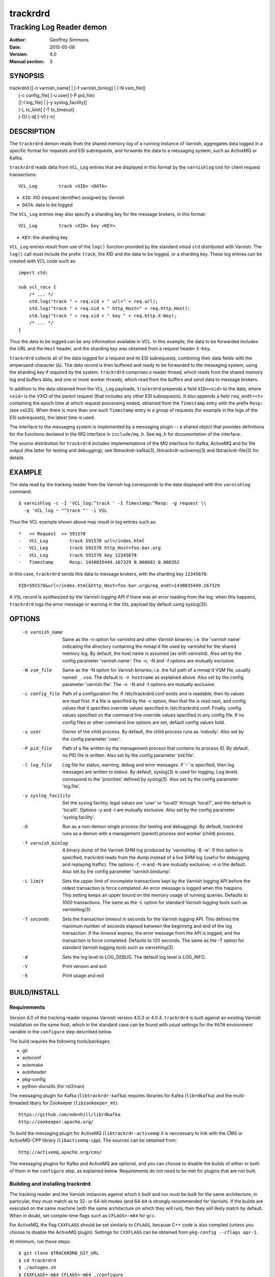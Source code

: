 .. _ref-varnishd:

==========
 trackrdrd
==========

-------------------------
Tracking Log Reader demon
-------------------------

:Author: Geoffrey Simmons
:Date:   2015-05-08
:Version: 4.0
:Manual section: 3

SYNOPSIS
========


|  trackrdrd [[-n varnish_name] | [-f varnish_binlog] | [-N vsm_file]]
|            [-c config_file] [-u user] [-P pid_file]
|            [[-l log_file] | [-y syslog_facility]]
|            [-L tx_limit] [-T tx_timeout]
|            [-D] [-d] [-V] [-h]

DESCRIPTION
===========

The ``trackrdrd`` demon reads from the shared memory log of a running
instance of Varnish, aggregates data logged in a specific format for
requests and ESI subrequests, and forwards the data to a messaging
system, such as ActiveMQ or Kafka.

``trackrdrd`` reads data from ``VCL_Log`` entries that are displayed
in this format by the ``varnishlog`` tool for client request
transactions::

  VCL_Log        track <XID> <DATA>

* ``XID``: XID (request identifier) assigned by Varnish
* ``DATA``: data to be logged

The ``VCL_Log`` entries may also specify a sharding key for the
message brokers, in this format::

  VCL_Log        track <XID> key <KEY>

* ``KEY``: the sharding key

``VCL_Log`` entries result from use of the ``log()`` function provided
by the standard vmod ``std`` distributed with Varnish. The ``log()``
call must include the prefix ``track``, the XID and the data to be
logged, or a sharding key. These log entries can be created with VCL
code such as::

  import std;

  sub vcl_recv {
      /* ... */
      std.log("track " + req.xid + " url=" + req.url);
      std.log("track " + req.xid + " http_Host=" + req.http.Host);
      std.log("track " + req.xid + " key " + req.http.X-Key);
      /* ... */
  }

Thus the data to be logged can be any information available in VCL. In
this example, the data to be forwarded includes the URL and the
``Host`` header, and the sharding key was obtained from a request
header ``X-Key``.

``trackrdrd`` collects all of the data logged for a request and its
ESI subrequests, combining their data fields with the ampersand
character (``&``). The data record is then buffered and ready to be
forwarded to the messaging system, using the sharding key if required
by the system. ``trackrdrd`` comprises a reader thread, which reads
from the shared memory log and buffers data, and one or more worker
threads, which read from the buffers and send data to message brokers.

In addition to the data obtained from the ``VCL_Log`` payloads,
``trackrdrd`` prepends a field ``XID=<xid>`` to the data, where
``<xid>`` is the VXID of the parent request (that includes any other
ESI subrequests). It also appends a field ``req_endt=<t>`` containing
the epoch time at which request processing ended, obtained from the
``Timestamp`` entry with the prefix ``Resp:`` (see vsl(3)). When there
is more than one such ``Timestamp`` entry in a group of requests (for
example in the logs of the ESI subrequests), the latest time is used.

The interface to the messaging system is implemented by a messaging
plugin -- a shared object that provides definitions for the functions
declared in the MQ interface in ``include/mq.h``. See ``mq.h`` for
documentation of the interface.

The source distribution for ``trackrdrd`` includes implementations of
the MQ interface for Kafka, ActiveMQ and for file output (the latter
for testing and debugging); see libtrackrdr-kafka(3),
libtrackrdr-activemq(3) and libtrackrdr-file(3) for details.

EXAMPLE
=======

The data read by the tracking reader from the Varnish log corresponds
to the data displayed with this ``varnishlog`` command::

  $ varnishlog -c -I 'VCL_log:^track ' -I Timestamp:^Resp: -g request \\
    -q 'VCL_log ~ "^track "' -i VSL

Thus the VCL example shown above may result in log entries such as::

  *   << Request  >> 591570    
  -   VCL_Log        track 591570 url=/index.html
  -   VCL_Log        track 591570 http_Host=foo.bar.org
  -   VCL_Log        track 591570 key 12345678
  -   Timestamp      Resp: 1430835449.167329 0.000681 0.000352

In this case, ``trackrdrd`` sends this data to message brokers, with
the sharding key ``12345678``::

  XID=591570&url=/index.html&http_Host=foo.bar.org&req_endt=1430835449.167329

A ``VSL`` record is synthesized by the Varnish logging API if there
was an error reading from the log; when this happens, ``trackrdrd``
logs the error message or warning in the ``VSL`` payload (by default
using syslog(3)).

OPTIONS
=======

    -n varnish_name
        Same as the -n option for varnishd and other Varnish binaries;
        i.e. the 'varnish name' indicating the directory containing
        the mmap'd file used by varnishd for the shared memory log. By
        default, the host name is assumed (as with varnishd). Also set
        by the config parameter 'varnish.name'. The -n, -N and -f
        options are mutually exclusive.

    -N vsm_file
        Same as the -N option for Varnish binaries; i.e. the full path
        of a mmap'd VSM file, usually named ``_.vsm``. The default is
        ``-n hostname`` as explained above. Also set by the config
        parameter 'varnish.file'. The -n. -N and -f options are
        mutually exclusive.

    -c config_file
        Path of a configuration file. If /etc/trackrdrd.conf exists
        and is readable, then its values are read first. If a file is
        specified by the -c option, then that file is read next, and
        config values that it specifies override values specified in
        /etc/trackrdrd.conf. Finally, config values specified on the
        command line override values specified in any config file. If
        no config files or other command line options are set, default
        config values hold.

    -u user
        Owner of the child process. By default, the child process runs
        as 'nobody'. Also set by the config parameter 'user'.

    -P pid_file
        Path of a file written by the management process that contains
        its process ID. By default, no PID file is written. Also set
        by the config parameter 'pid.file'.

    -l log_file
        Log file for status, warning, debug and error messages. If '-'
        is specified, then log messages are written to stdout. By
        default, syslog(3) is used for logging. Log levels correspond
        to the 'priorities' defined by syslog(3). Also set by the config
        parameter 'log.file'.

    -y syslog_facility
        Set the syslog facility; legal values are 'user' or 'local0'
        through 'local7', and the default is 'local0'. Options -y and
        -l are mutually exclusive. Also set by the config parameter
        'syslog.facility'.

    -D
        Run as a non-demon single process (for testing and
        debugging). By default, trackrdrd runs as a demon with a
        management (parent) process and worker (child) process.

    -f varnish_binlog
        A binary dump of the Varnish SHM log produced by
        'varnishlog -B -w'. If this option is specified, trackrdrd
        reads from the dump instead of a live SHM log (useful for
        debugging and replaying traffic). The options -f, -n and -N
        are mutually exclusive; -n is the default. Also set by the
        config parameter 'varnish.bindump'.

    -L limit
        Sets the upper limit of incomplete transactions kept by the
        Varnish logging API before the oldest transaction is force
        completed. An error message is logged when this happens. This
        setting keeps an upper bound on the memory usage of running
        queries. Defaults to 1000 transactions. The same as the -L
        option for standard Varnish logging tools such as
        varnishlog(3).

    -T seconds
        Sets the transaction timeout in seconds for the Varnish
        logging API. This defines the maximum number of seconds
        elapsed between the beginning and end of the log
        transaction. If the timeout expires, the error message from
        the API is logged, and the transaction is force
        completed. Defaults to 120 seconds. The same as the -T option
        for standard Varnish logging tools such as varnishlog(3).

    -d
       Sets the log level to LOG_DEBUG. The default log level is
       LOG_INFO.

    -V
       Print version and exit

    -h
       Print usage and exit

BUILD/INSTALL
=============

Requirements
------------

Version 4.0 of the tracking reader requires Varnish version 4.0.3 or
4.0.4. ``trackrdrd`` is built against an existing Varnish installation
on the same host, which in the standard case can be found with usual
settings for the ``PATH`` environment variable in the ``configure``
step described below.

The build requires the following tools/packages:

* git
* autoconf
* automake
* autoheader
* pkg-config
* python-docutils (for rst2man)

The messaging plugin for Kafka (``libtrackrdr-kafka``) requires
libraries for Kafka (``librdkafka``) and the multi-threaded libary for
Zookeeper (``libzookeeper_mt``)::

        https://github.com/edenhill/librdkafka
        http://zookeeper.apache.org/

To build the messaging plugin for ActiveMQ (``libtrackrdr-activemq``)
it is neccessary to link with the CMS or ActiveMQ-CPP library
(``libactivemq-cpp``). The sources can be obtained from::

        http://activemq.apache.org/cms/

The messaging plugins for Kafka and ActiveMQ are optional, and you can
choose to disable the builds of either or both of them in the
``configure`` step, as explained below. Requirements do not need to be
met for plugins that are not built.

Building and installing trackrdrd
---------------------------------

The tracking reader and the Varnish instances against which it built
and run must be built for the same architecture; in particular, they
must match as to 32- or 64-bit modes (and 64-bit is strongly
recommended for Varnish).  If the builds are executed on the same
machine (with the same architecture on which they will run), then they
will likely match by default. When in doubt, set compile-time flags
such as ``CFLAGS=-m64`` for ``gcc``.

For ActiveMQ, the flag ``CXXFLAGS`` should be set similarly to
``CFLAGS``, because C++ code is also compiled (unless you choose to
disable the ActiveMQ plugin). Settings for ``CXXFLAGS`` can be
obtained from ``pkg-config --cflags apr-1``.

At minimum, run these steps::

	$ git clone $TRACKRDRD_GIT_URL
	$ cd trackrdrd
	$ ./autogen.sh
	$ CXXFLAGS=-m64 CFLAGS=-m64 ./configure
	$ make

For self-tests after the build, run::

	$ make check

To install ``trackrdrd``, run ``make install`` as root, for example
with ``sudo``::

	$ sudo make install

Alternative configurations
--------------------------

In the ``configure`` step, a wide range of additional options may be
given to affect the configuration. Most of these are standard, and can
be shown with::

	$ configure --help

To disable the build of the Kafka or ActiveMQ MQ implementations,
specify the options ``--disable-kafka`` or ``disable-activemq`` for
``configure``. Both are enabled by default. A file output plugin,
suitable for testing and debugging, is always built.

To specify a non-standard installation prefix, add the ``--prefix``
option::

	$ CFLAGS=-m64 CXXFLAGS=-m64 ./configure \\
          --prefix=/path/to/trackrdrd_install

If the Varnish installation against which ``trackrdrd`` is *built* has
a non-standard location, set these env variables before running
``configure``:

* PREFIX=/path/to/varnish/install/prefix
* export PKG_CONFIG_PATH=$PREFIX/lib/pkgconfig
* export ACLOCAL_PATH=$PREFIX/share/aclocal
* export PATH=$PREFIX/bin:$PREFIX/sbin:$PATH

``PKG_CONFIG_PATH`` might also have to include pkg-config directories
for other requirements, such as the ActiveMQ C++ libraries, if they
have been installed into non-default locations.

If the Varnish installation against which ``trackrdrd`` is *run* has a
non-standard location, it is necessary to specify runtime paths to the
Varnish libraries by setting ``LDFLAGS=-Wl,-rpath=$LIB_PATHS`` for the
configure step::

        $ export VARNISH_PREFIX=/path/to/varnish_install
	$ CFLAGS=-m64 CXXFLAGS=-m64 ./configure \\
          LDFLAGS=-Wl,-rpath=$VARNISH_PREFIX/lib/varnish:$VARNISH_PREFIX/lib

Developers can add a number of options as an aid to compiling and
debugging::

	$ CFLAGS=-m64 CXXFLAGS=-m64 ./configure \\
          --enable-debugging-symbols --enable-developer-warnings

``--enable-debugging-symbols`` ensures that symbols and source code
file names are saved in the executable, and thus are available in core
dumps, in stack traces on assertion failures, for debuggers and so
forth.

``--enable-developer-warnings`` activates stricter compiler switches
for errors and warnings, such as ``-Werror`` to cause compiles to fail
on any warning. ``trackrdrd`` should *always* build successfully with
this option.

Building and installing packaged MQ implementations
---------------------------------------------------

The ``trackrdrd`` distribution includes implementations of the MQ
interface for Kafka and ActiveMQ message brokers, as well as the file
output plugin. For details of the builds and their dependencies, see
libtrackrdr-kafka(3), libtrackrdr-activemq(3) and libtrackrdr-file(3)
(``README.rst`` in ``src/mq/kafka``, ``src/mq/activemq`` and
``src/mq/file``).

The global make targets for ``trackrdrd`` also build the MQ
implementations, unless their builds are disabled in the ``configure``
step as explained above. If they are enabled, then it is necessary to
configure the build for them as well, for example by setting
``CXXFLAGS`` to compile C++ sources.

STARTUP AND SHUTDOWN
====================

On startup (unless the ``-D`` option is chosen), ``trackrdrd`` reads
any config files specified, and then demonizes, spawning a management
process that in turn spawns a worker process.

The management process runs with the privileges of the user who
started ``trackrdrd``; these privileges must be sufficient to write
the PID file and log file, if required by the configuration.

The worker process is started (and may be restarted) by the management
process, and runs with the privileges of the user specified by the
``-u`` option or configuration parameter ``user``. This process does
the work of reading the Varnish log, and creates the worker threads
that send data to message brokers.

To stop ``trackrdrd``, send the ``TERM`` signal to the management
process (e.g. with ``kill(1)``); the management process in turn shuts
down the worker process. Other responses to signals are detailed below
in SIGNALS_. If the worker process stops without being directed to do
so by the management process, then the management process starts
another one, up to the limit defined by the config parameter
``restarts``.

After being instructed to terminate, the child process requests the
Varnish logging API to flush open log transactions (transactions that
have not yet been read to the ``End`` tag), and sends all pending
messages to the message broker, but does not open any new
transactions. It stops when all pending data have been sent to message
brokers.

DATA BUFFERS
============

The tracking reader reads and writes data asynchronously -- a reader
thread reads from the Varnish log and saves messages ready for sending
in buffers, while worker threads read from the buffer and send
messages to brokers.

Objects in the buffer are *records* and *chunks*. A record comprises a
complete message ready to be sent to brokers, made up of one or more
chunks, which store the message payload in fixed-size blocks.

The maximal length of a message payload is set by the config parameter
``max.reclen`` (payloads longer than the maximum are truncated), and
the ``chunk.size`` sets the fixed length of data blocks. The best
choice for these parameters depends on the distribution of message
lengths.  If the majority of messages are shorter than the maximum,
then less memory is wasted by setting a smaller chunk size. Ideally,
most messages should fit into the chunk size, and if nearly all
messages require the maximum length, then ``chunk.size`` can be set
equal to ``max.reclen``.

The choice constitutes a time-space tradeoff -- if the chunk size is
too large, then space is wasted; it if is too small, then the tracking
reader spends too much time iterating over and copying chunks.

The ``max.records`` parameter sets the maximum number of records that
can be stored in the buffers; the tracking reader computes the number
of chunks necessary for that many records. ``max.records`` should be
large enough for the buffering necessary during load spikes, and when
the delivery of messages to the brokers is slow.  ``max.records`` and
``chunk.size`` together determine the memory footprint of the tracking
reader.

Free entries in the buffers for records and chunks are structured in
free lists. The reader and worker threads each have local free lists,
and exchange data via global free lists. That is, the reader thread
takes free entries from its local free lists, and gets new entries
from the global lists when the local lists are exhausted. Worker
threads return free data to their local free lists, and return free
lists to the global free lists periodically.

If the reader thread cannot obtain free data from the buffers --
meaning that the buffers are full and the worker threads have not yet
returned free data -- then the reader discards the transaction that is
currently being read from the Varnish log. No data are buffered from
the transaction, leading to a loss of data. To avoid that, configure
the throughput of message sends and the size of the data buffers so
that free space is available as needed.

CONFIGURATION
=============

As mentioned above for command-line option ``-c``, configuration values
are read in this hierarchy:

1. ``/etc/trackrdrd.conf``, if it exists and is readable
2. a config file specified with the ``-c`` option
3. config values specified with other command-line options

If the same config parameter is specified in one or more of these
sources, then the value at the "higher" level is used. For example, if
``varnish.name`` is specified in both ``/etc/trackrdrd.conf`` and a
``-c`` file, then the value from the ``-c`` file is used, unless a
value is specified with the ``-n`` option, in which case that value is
used.

The syntax of a configuration file is simply::

        # comment
        <param> = <value>

The ``<value>`` is all of the data from the first non-whitespace
character after the equals sign up to the last non-whitespace
character on the line. Comments begin with the hash character and
extend to the end of the line. There are no continuation lines.

The parameter ``mq.module`` is required (has no default value), and
``mq.config_file`` is optional (depending on whether the MQ
implementation requires a configuration file). All other config
parameters have default values, and some of them correspond to
command-line options, as shown below.

==================== ========== ========================================================================================= =======
Parameter            CLI Option Description                                                                               Default
==================== ========== ========================================================================================= =======
``varnish.name``     ``-n``     Like the ``-n`` option for Varnish, this is the directory containing the file that is     default for Varnish (the host name)
                                mmap'd to the shared memory segment for the Varnish log. This parameter, ``varnish.file``
                                and ``varnish.bindump`` are mutually exclusive.
-------------------- ---------- ----------------------------------------------------------------------------------------- -------
``varnish.file``     ``-N``     Like the ``-N`` option for Varnish, this is the full path to the mmap'd shared memory     default for Varnish (the host name)
                                file. This parameter, ``varnish.name`` and ``varnish.bindump`` are mutually exclusive.
-------------------- ---------- ----------------------------------------------------------------------------------------- -------
``mq.module``                   Name of the shared object implementing the MQ interface. May be an absolute path, or the  None, this parameter is required.
                                SO name of a library that the dynamic linker finds according to the rules described in
                                ld.so(8).
-------------------- ---------- ----------------------------------------------------------------------------------------- -------
``mq.config_file``              Path of a configuration file used by the MQ implementation                                None, this parameter is optional.
-------------------- ---------- ----------------------------------------------------------------------------------------- -------
``nworkers``                    Number of worker threads used to send messages to the message broker(s).                  1
-------------------- ---------- ----------------------------------------------------------------------------------------- -------
``worker.stack``                Stack size for worker threads started by trackrdrd.                                       131072
                                Note: mq modules may start additional threads to which this limit does not apply
                                Observed actual stack sizes are <64k, so the default leaves plenty of room.               (128 KB)
                                Increase only if segmentation faults on stack addresses are observed
-------------------- ---------- ----------------------------------------------------------------------------------------- -------
``max.records``                 The maximum number of buffered records waiting to be sent to message brokers.             1024
-------------------- ---------- ----------------------------------------------------------------------------------------- -------
``max.reclen``                  The maximum length of a data record in characters. Should be at least as large the        1024
                                Varnish parameter ``shm_reclen``.
-------------------- ---------- ----------------------------------------------------------------------------------------- -------
``chunk.size``                  The size of fixed data blocks to store message data, as described above. This value may   256
                                not be smaller than 64.
-------------------- ---------- ----------------------------------------------------------------------------------------- -------
``maxkeylen``                   The maximum length of a sharding key. Keys longer than this limit are discarded, with an  128
                                error message in the log.
-------------------- ---------- ----------------------------------------------------------------------------------------- -------
``idle.pause``                  When the reader thread encounters the end of the Varnish log, i.e. no new transactions    0.01 seconds
                                have been added to the log since the last read, then the thread pauses for this length
                                of time in seconds. If the pause is too short, then the reader thread may waste CPU
                                time in a busy-wait loop. If too long, the reader may fall too far behind in the log
                                read, running a risk of log overruns.
-------------------- ---------- ----------------------------------------------------------------------------------------- -------
``tx.limit``         ``-L``     The upper limit for incomplete transactions to be aggregated by the Varnish logging API,  default for the logging API (1000 transactions)
                                as explained above.
-------------------- ---------- ----------------------------------------------------------------------------------------- -------
``tx.timeout``       ``-T``     The transaction timeout in seconds for the logging API, as explained above.               default for the logging API (120 seconds)
-------------------- ---------- ----------------------------------------------------------------------------------------- -------
``qlen.goal``                   A goal length for the internal queue from the reader thread to the worker threads.        ``max.records``/2
                                ``trackrdrd`` uses this value to determine whether a new worker thread should be started
                                to support increasing load.
-------------------- ---------- ----------------------------------------------------------------------------------------- -------
``user``             ``-u``     Owner of the child process                                                                ``nobody``, or the user starting ``trackrdrd``
-------------------- ---------- ----------------------------------------------------------------------------------------- -------
``pid.file``         ``-P``     Path to the file to which the management process writes its process ID. If the value is   ``/var/run/trackrdrd.pid``
                                set to be empty (by the line ``pid.file=``, with no value), then no PID file is written.
-------------------- ---------- ----------------------------------------------------------------------------------------- -------
``restarts``                    Maximum number of restarts of the child process by the management process                 1
-------------------- ---------- ----------------------------------------------------------------------------------------- -------
``restart.pause``               Seconds to pause before restarting a child process                                        1
-------------------- ---------- ----------------------------------------------------------------------------------------- -------
``thread.restarts``             Maximum number of restarts of a worker thread by the child process. A thread is restarted 1
                                after a message send, message system reconnect and message resend have all failed. If the
                                restart limit for a thread is reached, then the thread goes into the state ``abandoned``
                                and no more restarts are attempted. If all worker threads are abandoned, then the child
                                process stops.
-------------------- ---------- ----------------------------------------------------------------------------------------- -------
``monitor.interval``            Interval in seconds at which monitoring statistics are emitted to the log. If set to 0,   30
                                then no statistics are logged.
-------------------- ---------- ----------------------------------------------------------------------------------------- -------
``monitor.workers``             Whether statistics about worker threads should be logged (boolean)                        false
-------------------- ---------- ----------------------------------------------------------------------------------------- -------
``log.file``         ``-l``     Log file for status, warning, debug and error messages, and monitoring statistics. If '-' ``syslog(3)``
                                is specified, then log messages are written to stdout. This parameter and
                                ``syslog.facility`` are mutually exclusive.
-------------------- ---------- ----------------------------------------------------------------------------------------- -------
``syslog.facility``  ``-y``     See ``syslog(3)``; legal values are ``user`` or ``local0`` through ``local7``. This       ``local0``
                                parameter and ``log.file`` are mutually exclusive. 
-------------------- ---------- ----------------------------------------------------------------------------------------- -------
``varnish.bindump``  ``-f``     A binary dump of the Varnish shared memory log obtained from ``varnishlog -B -w``. If a
                                value is specified, ``trackrdrd`` reads from that file instead of a live Varnish log
                                (useful for testing, debugging and replaying traffic). This parameter ```varnish.name``
                                and ``varnish.file`` are mutually exclusive. 
==================== ========== ========================================================================================= =======

LOGGING AND MONITORING
======================

By default, ``trackrdrd`` uses ``syslog(3)`` for logging with facility
``local0`` (unless otherwise specified by configuration as shown
above). In addition to informational, error and warning messages about
the running processes, monitoring information is periodically emitted
to the log (as configured with the parameter
``monitor.interval``). The monitoring logs have this form (at the
``info`` log level, with additional formatting of the log lines,
depending on how syslog is configured)::

 Data table: len=1000 occ_rec=0 occ_rec_hi=8 occ_rec_hi_this=2 occ_chunk=0 occ_chunk_hi=8 occ_chunk_hi_this=2 global_free_rec=0 global_free_chunk=0
 Reader: seen=1896 submitted=1896 nodata=0 free_rec=1000 free_chunk=8000 no_free_rec=0 no_free_chunk=0 len_hi=728 key_hi=39 len_overflows=0 truncated=0 key_overflows=0 vcl_log_err=0 vsl_err=0 closed=0 overrun=0 ioerr=0 reacquire=0
 Workers: active=20 running=0 waiting=20 exited=0 abandoned=0 reconnects=0 restarts=0 sent=1896 failed=0 bytes=1050591

If monitoring of worker threads is switched on, then monitoring logs
such as this are emitted for each thread::

 Worker 1 (waiting): seen=105 waits=85 sent=105 bytes=57664 free_rec=0 free_chunk=0 reconnects=0 restarts=0 failed_recoverable=0 failed=0

The line prefixed by ``Data table`` describes the state of the data
buffers -- completed messages waiting to be forwarded by worker
threads.  The field ``len`` is constant; ``occ_rec_hi`` and
``occ_chunk_hi`` are monotone increasing.  All other fields are
gauges, expressing a current level that may rise or fall:

===================== ===================================================
Field                 Description
===================== ===================================================
``len``               Max number of records in the data table
--------------------- ---------------------------------------------------
``occ_rec``           Number of records currently buffered
--------------------- ---------------------------------------------------
``occ_rec_hi``        Occupancy high watermark for records -- highest
                      number of buffered records since startup
--------------------- ---------------------------------------------------
``occ_rec_hi_this``   Occupancy high watermark for records in the current
                      monitoring interval
--------------------- ---------------------------------------------------
``occ_chunk``         Number of chunks currently buffered
--------------------- ---------------------------------------------------
``occ_chunk_hi``      Occupancy high watermark for chunks since startup
--------------------- ---------------------------------------------------
``occ_chunk_hi_this`` Occupancy high watermark for chunks in the current
                      monitoring interval
--------------------- ---------------------------------------------------
``global_free_rec``   Current length of the global free record list
--------------------- ---------------------------------------------------
``global_free_chunk`` Current length of the global free record list
===================== ===================================================

The line prefixed by ``Reader`` describes the state of the reader
thread.  The fields ``free_rec`` and ``free_chunk`` are gauges, and
``len_hi`` and ``key_hi`` are monotone increasing; the rest are
cumulative counters:

================== ============================================================
Field              Description
================== ============================================================
``seen``           Number of log transactions read since startup, natching the
                   filters for the tracking reader as shown above
------------------ ------------------------------------------------------------
``submitted``      Number of records passed from the reader thread to worker
                   threads, to be sent to message brokers
------------------ ------------------------------------------------------------
``no_data``        Number of log transactions read with no data payloads in the
                   ``VCL_Log`` entries
------------------ ------------------------------------------------------------
``free_rec``       Number of records in the reader thread's local free list
------------------ ------------------------------------------------------------
``free_chunk``     Number of chunks in the reader thread's local free list
------------------ ------------------------------------------------------------
``no_free_rec``    How often data was discarded because no free records were
                   available
------------------ ------------------------------------------------------------
``no_free_chunk``  How often data was discarded because no free chunks were
                   available
------------------ ------------------------------------------------------------
``len_hi``         Length high watermark -- longest complete message formed
                   since startup
------------------ ------------------------------------------------------------
``key_hi``         Key length high watermark -- longest sharding key since
                   startup
------------------ ------------------------------------------------------------
``len_overflows``  How often the length of a message exceeded ``max.reclen``
------------------ ------------------------------------------------------------
``truncated``      How often data from the Varnish log was truncated due to
                   the presence of a null byte. This can happen if the data was
                   already truncated in the log, due to exceeding
                   ``shm_reclen``.
------------------ ------------------------------------------------------------
``key_overflows``  How often the length of a sharding key exceeded
                   ``maxkeylen``
------------------ ------------------------------------------------------------
``vcl_log_err``    How often a ``VCL_Log`` entry beginning with ``track`` could
                   not be parsed
------------------ ------------------------------------------------------------
``vsl_err``        Number of errors/warnings signaled by the Varnish logging
                   API with a ``VSL`` entry in the log transaction
------------------ ------------------------------------------------------------
``closed``         Number of times the Varnish log was closed or abandoned
------------------ ------------------------------------------------------------
``overrun``        Number of times log reads were overrun
------------------ ------------------------------------------------------------
``ioerr``          Number of times log reads failed due to I/O errors
------------------ ------------------------------------------------------------
``reacquire``      Number of times the Varnish log was re-acquired
================== ============================================================

The line prefixed by ``Workers`` gives an overview of the worker
threads.  The field ``active`` is constant, and ``running`` and
``waiting`` are gauges; the rest are cumulative counters:

================== ============================================================
Field              Description
================== ============================================================
``active``         Number of worker threads created, equal to the config param
                   ``nworkers``
------------------ ------------------------------------------------------------
``running``        Number of worker threads currently in the running state
------------------ ------------------------------------------------------------
``waiting``        Number of threads currently in the waiting state
------------------ ------------------------------------------------------------
``exited``         Number of threads currently in the exited state
------------------ ------------------------------------------------------------
``abandoned``      Number of worker threads that have been abandoned due to
                   reaching the restart limit (``thread.restarts``)
------------------ ------------------------------------------------------------
``reconnects``     How often worker threads reconnected to a message broker
                   after an unsuccessful send
------------------ ------------------------------------------------------------
``restarts``       How often worker threads were restarted after a message
                   send, reconnect and resend all failed
------------------ ------------------------------------------------------------
``sent``           Total number of messages successfully sent to a message
                   broker
------------------ ------------------------------------------------------------
``failed``         Number of failed sends (failure after reconnect, or after
                   non-recoverable failures of the message plugin)
------------------ ------------------------------------------------------------
``bytes``          Total number of bytes in successfully sent messages
================== ============================================================

If worker threads are monitored, then the running state if logged for
each worker thread, one of:

* ``not started``
* ``initializing``
* ``running``
* ``waiting``
* ``abandoned``
* ``shutting down``
* ``exited``

In normal operation, the state should be either ``running``, when the
thread is actively reading data buffers and sending them to message
brokers, or ``waiting``, when the threads have exhausted all pending
records, or has not yet been awakened to handle more records.

The fields ``free_rec`` and ``free_chunks`` are gauges, and all other
fields in a log line for a worker thread are cumulative counters:

====================== ========================================================
Field                  Description
====================== ========================================================
``seen``               Number of messages read by the worker thread from the
                       internal queue (which is filled by the reader thread)
---------------------- --------------------------------------------------------
``waits``              How often the worker thread was in the waiting state (no
                       new messages on the queue)
---------------------- --------------------------------------------------------
``sent``               Number of messages successfully sent by the worker
                       thread
---------------------- --------------------------------------------------------
``bytes``              Total number of bytes in messages successfully sent by
                       the worker
---------------------- --------------------------------------------------------
``free_rec``           Number of records currently in the worker's local free
                       list
---------------------- --------------------------------------------------------
``free_chunk``         Number of chunks currently in the worker's local free
                       list
---------------------- --------------------------------------------------------
``reconnects``         How often this worker reconnected to a message broker
                       after an unsuccessful send
---------------------- --------------------------------------------------------
``restarts``           How often this worker was restarted after a message
                       send, reconnect and resend all failed, or after
                       non-recoverable message failures
---------------------- --------------------------------------------------------
``failed_recoverable`` How often this worker had recoverable message failures
                       (failures that do not corrupt the state of the message
                       plugin and do not require thread restart)
---------------------- --------------------------------------------------------
``failed``             Number of non-recoverable message failures, requiring a
                       thread restart
====================== ========================================================

SIGNALS
=======

The management and child process respond to the following signals (all
other signals have the default handlers):

====== ========== ============
Signal Parent     Child
====== ========== ============
TERM   Shutdown   Shutdown
------ ---------- ------------
INT    Shutdown   Shutdown
------ ---------- ------------
HUP    Graceful   Flush
       restart    transactions
------ ---------- ------------
USR1   Graceful   Dump data
       restart    table to log
------ ---------- ------------
USR2   Ignore     Ignore
------ ---------- ------------
ABRT   Abort with Abort with
       stacktrace stacktrace
------ ---------- ------------
SEGV   Abort with Abort with
       stacktrace stacktrace
------ ---------- ------------
BUS    Abort with Abort with
       stacktrace stacktrace
====== ========== ============

Shutdown proceeds as described above in `STARTUP AND SHUTDOWN`_.

When signaled for graceful restart, the management process stops the
running worker process and starts another one. This has the effect
that the first process finishes reading data for open log
transactions, and the second one begins reading data for new requests,
so that as few records as possible are lost. The new process reads the
same config files as the original worker process, and retains any
command-line configuration, unless these values are overridden by
config files. This allows for configuration changes "on-the-fly".

On receiving signal ``USR1``, the worker process writes the contents
of all buffered data as well as the current configuration to the log
(syslog, or log file specified by config), for troubleshooting or
debugging.

On receivng the ``HUP`` signal, the worker process requests the
Varnish log API to flush all transactions that it is currently
aggregating, even if they are not yet complete (to the ``End`` tag).
These are consumed by the reader thread and processed normally
(although data may be missing).

Where "abort with stacktrace" is specified above, a process write a
stack trace to the log (syslog or otherwise) before aborting
execution; in addition, the worker process executes the following
actions:

* dump the current contents of the data table (as for the ``USR1`` signal)
* emit the monitoring stats to the log

RETURN VALUES
=============

Both the management and worker processes return 0 on normal
termination, and non-zero on error. When the worker process stops, the
management process records its return value in the log, as well as any
signal the worker process may have received.

SEE ALSO
========

* ``varnishd(1)``
* ``libtrackrdr-file(3)``
* ``libtrackrdr-kafka(3)``
* ``libtrackrdr-activemq(3)``
* ``ld.so(8)``
* ``syslog(3)``

COPYRIGHT AND LICENCE
=====================

For both the software and this document are governed by a BSD 2-clause
licence.


| Copyright (c) 2012-2015 UPLEX Nils Goroll Systemoptimierung
| Copyright (c) 2012-2015 Otto Gmbh & Co KG
| All rights reserved
| Use only with permission

| Authors: Geoffrey Simmons <geoffrey.simmons@uplex.de>
|          Nils Goroll <nils.goroll@uplex.de>

Redistribution and use in source and binary forms, with or without
modification, are permitted provided that the following conditions
are met:

1. Redistributions of source code must retain the above copyright
   notice, this list of conditions and the following disclaimer.
2. Redistributions in binary form must reproduce the above copyright
   notice, this list of conditions and the following disclaimer in the
   documentation and/or other materials provided with the distribution.

THIS SOFTWARE IS PROVIDED BY THE AUTHOR AND CONTRIBUTORS "AS IS" AND
ANY EXPRESS OR IMPLIED WARRANTIES, INCLUDING, BUT NOT LIMITED TO, THE
IMPLIED WARRANTIES OF MERCHANTABILITY AND FITNESS FOR A PARTICULAR PURPOSE
ARE DISCLAIMED.  IN NO EVENT SHALL AUTHOR OR CONTRIBUTORS BE LIABLE
FOR ANY DIRECT, INDIRECT, INCIDENTAL, SPECIAL, EXEMPLARY, OR CONSEQUENTIAL
DAMAGES (INCLUDING, BUT NOT LIMITED TO, PROCUREMENT OF SUBSTITUTE GOODS
OR SERVICES; LOSS OF USE, DATA, OR PROFITS; OR BUSINESS INTERRUPTION)
HOWEVER CAUSED AND ON ANY THEORY OF LIABILITY, WHETHER IN CONTRACT, STRICT
LIABILITY, OR TORT (INCLUDING NEGLIGENCE OR OTHERWISE) ARISING IN ANY WAY
OUT OF THE USE OF THIS SOFTWARE, EVEN IF ADVISED OF THE POSSIBILITY OF
SUCH DAMAGE.
